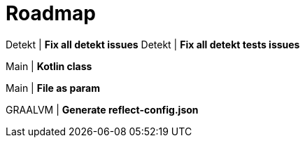 = Roadmap

Detekt | *Fix all detekt issues*
Detekt | *Fix all detekt tests issues*

Main | *Kotlin class*

Main | *File as param*

GRAALVM | *Generate reflect-config.json*
